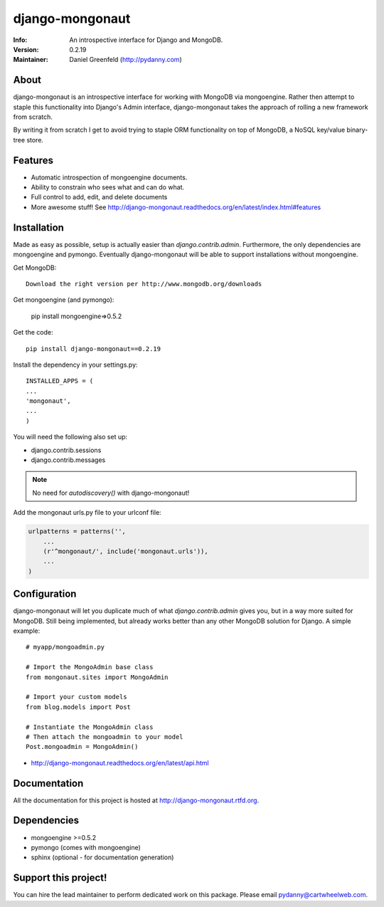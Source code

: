 ================
django-mongonaut
================
:Info: An introspective interface for Django and MongoDB.
:Version: 0.2.19
:Maintainer: Daniel Greenfeld (http://pydanny.com)

.. image:: https://travis-ci.org/pydanny/django-mongonaut.png
   :alt: Build Status
   :target: https://travis-ci.org/pydanny/django-mongonaut

About
=====

django-mongonaut is an introspective interface for working with MongoDB via mongoengine. Rather then attempt to staple this functionality into Django's Admin interface, django-mongonaut takes the approach of rolling a new framework from scratch.

By writing it from scratch I get to avoid trying to staple ORM functionality on top of MongoDB, a NoSQL key/value binary-tree store.

Features
=========

- Automatic introspection of mongoengine documents.
- Ability to constrain who sees what and can do what.
- Full control to add, edit, and delete documents
- More awesome stuff! See http://django-mongonaut.readthedocs.org/en/latest/index.html#features

Installation
============

Made as easy as possible, setup is actually easier than `django.contrib.admin`. Furthermore, the only dependencies are mongoengine and pymongo. Eventually django-mongonaut will be able to support installations without mongoengine.

Get MongoDB::

    Download the right version per http://www.mongodb.org/downloads
    
Get mongoengine (and pymongo):

    pip install mongoengine=>0.5.2

Get the code::

    pip install django-mongonaut==0.2.19
    
Install the dependency in your settings.py::

    INSTALLED_APPS = (
    ...
    'mongonaut',
    ...
    )
    
You will need the following also set up:

* django.contrib.sessions
* django.contrib.messages

.. note:: No need for `autodiscovery()` with django-mongonaut!

Add the mongonaut urls.py file to your urlconf file:

.. sourcecode:: python

    urlpatterns = patterns('',
        ...
        (r'^mongonaut/', include('mongonaut.urls')),
        ...
    )


Configuration
=============

django-mongonaut will let you duplicate much of what `django.contrib.admin` gives you, but in a way more suited for MongoDB. Still being implemented, but already works better than any other MongoDB solution for Django. A simple example::

    # myapp/mongoadmin.py

    # Import the MongoAdmin base class
    from mongonaut.sites import MongoAdmin

    # Import your custom models
    from blog.models import Post

    # Instantiate the MongoAdmin class        
    # Then attach the mongoadmin to your model
    Post.mongoadmin = MongoAdmin()

* http://django-mongonaut.readthedocs.org/en/latest/api.html

Documentation
==============

All the documentation for this project is hosted at http://django-mongonaut.rtfd.org.

Dependencies
============

- mongoengine >=0.5.2
- pymongo (comes with mongoengine)
- sphinx (optional - for documentation generation)

Support this project!
======================

You can hire the lead maintainer to perform dedicated work on this package. Please email pydanny@cartwheelweb.com.
